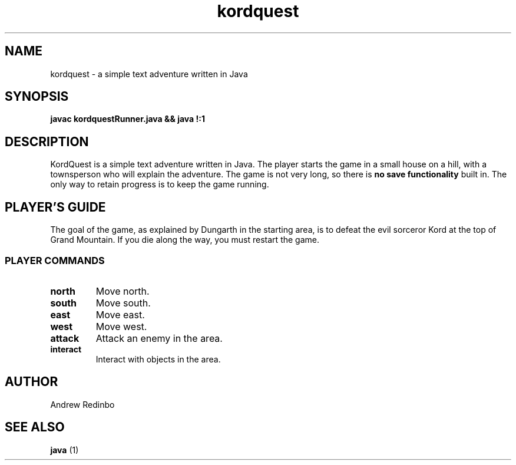 .TH kordquest 6 "May 2019" "Version 1.0"
.SH NAME
kordquest \- a simple text adventure written in Java
.SH SYNOPSIS
.ll +8
.B "javac kordquestRunner.java && java !:1"
.ll -8
.SH DESCRIPTION
KordQuest is a simple text adventure written in Java.
The player starts the game in a small house on a hill,
with a townsperson who will explain the adventure.
The game is not very long, so there is
.B "no save functionality"
built in.
The only way to retain progress is to keep the game running.
.SH PLAYER'S GUIDE
The goal of the game, as explained by Dungarth in the starting
area, is to defeat the evil sorceror Kord at the top of Grand
Mountain. If you die along the way, you must restart the game.
.SS PLAYER COMMANDS
.TP
.B north
Move north.
.TP
.B south
Move south.
.TP
.B east
Move east.
.TP
.B west
Move west.
.TP
.B attack
Attack an enemy in the area.
.TP
.B interact
Interact with objects in the area.
.SH AUTHOR
Andrew Redinbo
.SH SEE ALSO
.B java
(1)
